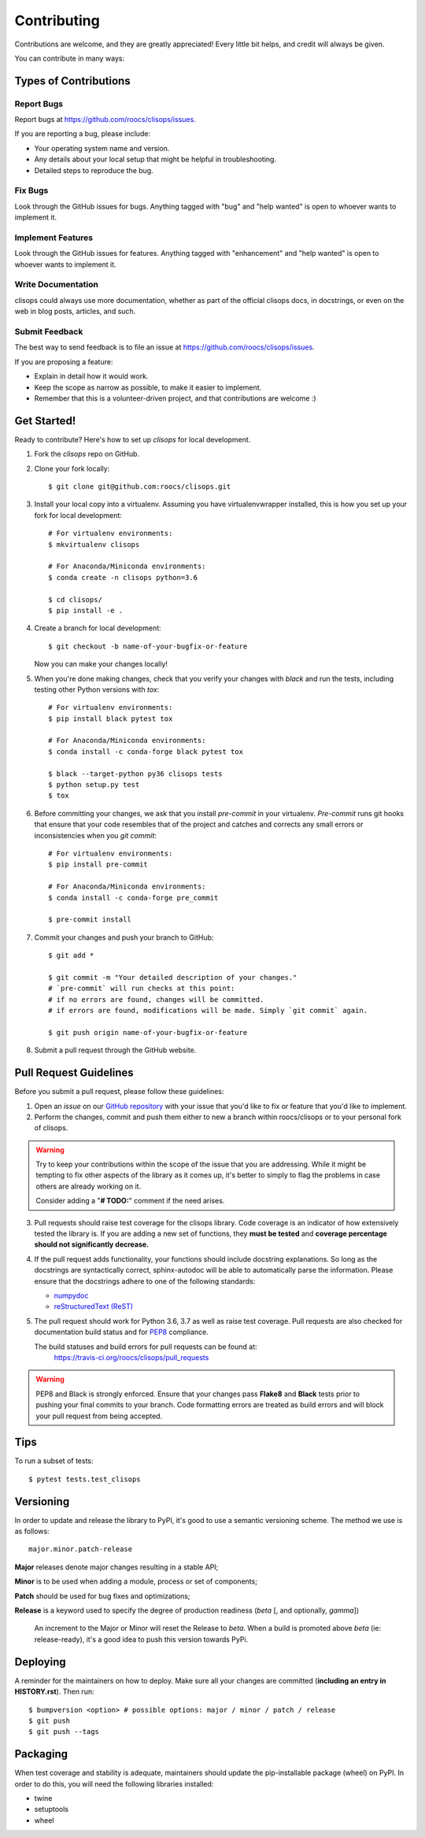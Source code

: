 ============
Contributing
============

Contributions are welcome, and they are greatly appreciated! Every little bit
helps, and credit will always be given.

You can contribute in many ways:

Types of Contributions
----------------------

Report Bugs
~~~~~~~~~~~

Report bugs at https://github.com/roocs/clisops/issues.

If you are reporting a bug, please include:

* Your operating system name and version.
* Any details about your local setup that might be helpful in troubleshooting.
* Detailed steps to reproduce the bug.

Fix Bugs
~~~~~~~~

Look through the GitHub issues for bugs. Anything tagged with "bug" and "help
wanted" is open to whoever wants to implement it.

Implement Features
~~~~~~~~~~~~~~~~~~

Look through the GitHub issues for features. Anything tagged with "enhancement"
and "help wanted" is open to whoever wants to implement it.

Write Documentation
~~~~~~~~~~~~~~~~~~~

clisops could always use more documentation, whether as part of the
official clisops docs, in docstrings, or even on the web in blog posts,
articles, and such.

Submit Feedback
~~~~~~~~~~~~~~~

The best way to send feedback is to file an issue at https://github.com/roocs/clisops/issues.

If you are proposing a feature:

* Explain in detail how it would work.
* Keep the scope as narrow as possible, to make it easier to implement.
* Remember that this is a volunteer-driven project, and that contributions
  are welcome :)

Get Started!
------------

Ready to contribute? Here's how to set up `clisops` for local development.

1. Fork the `clisops` repo on GitHub.

2. Clone your fork locally::

    $ git clone git@github.com:roocs/clisops.git

3. Install your local copy into a virtualenv. Assuming you have virtualenvwrapper installed, this is how you set up your fork for local development::

    # For virtualenv environments:
    $ mkvirtualenv clisops

    # For Anaconda/Miniconda environments:
    $ conda create -n clisops python=3.6

    $ cd clisops/
    $ pip install -e .

4. Create a branch for local development::

    $ git checkout -b name-of-your-bugfix-or-feature

   Now you can make your changes locally!

5. When you're done making changes, check that you verify your changes with `black` and run the tests, including testing other Python versions with `tox`::

    # For virtualenv environments:
    $ pip install black pytest tox

    # For Anaconda/Miniconda environments:
    $ conda install -c conda-forge black pytest tox

    $ black --target-python py36 clisops tests
    $ python setup.py test
    $ tox

6. Before committing your changes, we ask that you install `pre-commit` in your virtualenv. `Pre-commit` runs git hooks that ensure that your code resembles that of the project and catches and corrects any small errors or inconsistencies when you `git commit`::

    # For virtualenv environments:
    $ pip install pre-commit

    # For Anaconda/Miniconda environments:
    $ conda install -c conda-forge pre_commit

    $ pre-commit install

7. Commit your changes and push your branch to GitHub::

    $ git add *

    $ git commit -m "Your detailed description of your changes."
    # `pre-commit` will run checks at this point:
    # if no errors are found, changes will be committed.
    # if errors are found, modifications will be made. Simply `git commit` again.

    $ git push origin name-of-your-bugfix-or-feature

8. Submit a pull request through the GitHub website.

Pull Request Guidelines
-----------------------

Before you submit a pull request, please follow these guidelines:

1. Open an *issue* on our `GitHub repository`_ with your issue that you'd like to fix or feature that you'd like to implement.
2. Perform the changes, commit and push them either to new a branch within roocs/clisops or to your personal fork of clisops.

.. warning::
     Try to keep your contributions within the scope of the issue that you are addressing.
     While it might be tempting to fix other aspects of the library as it comes up, it's better to
     simply to flag the problems in case others are already working on it.

     Consider adding a "**# TODO:**" comment if the need arises.

3. Pull requests should raise test coverage for the clisops library. Code coverage is an indicator of how extensively tested the library is.
   If you are adding a new set of functions, they **must be tested** and **coverage percentage should not significantly decrease.**
4. If the pull request adds functionality, your functions should include docstring explanations.
   So long as the docstrings are syntactically correct, sphinx-autodoc will be able to automatically parse the information.
   Please ensure that the docstrings adhere to one of the following standards:

   * `numpydoc`_
   * `reStructuredText (ReST)`_

5. The pull request should work for Python 3.6, 3.7 as well as raise test coverage.
   Pull requests are also checked for documentation build status and for `PEP8`_ compliance.

   The build statuses and build errors for pull requests can be found at:
    https://travis-ci.org/roocs/clisops/pull_requests

.. warning::
    PEP8 and Black is strongly enforced. Ensure that your changes pass **Flake8** and **Black**
    tests prior to pushing your final commits to your branch. Code formatting errors are treated
    as build errors and will block your pull request from being accepted.

Tips
----

To run a subset of tests::

$ pytest tests.test_clisops


Versioning
----------

In order to update and release the library to PyPI, it's good to use a semantic versioning scheme.
The method we use is as follows::

  major.minor.patch-release

**Major** releases denote major changes resulting in a stable API;

**Minor** is to be used when adding a module, process or set of components;

**Patch** should be used for bug fixes and optimizations;

**Release** is a keyword used to specify the degree of production readiness (`beta` [, and optionally, `gamma`])

  An increment to the Major or Minor will reset the Release to `beta`. When a build is promoted above `beta` (ie: release-ready), it's a good idea to push this version towards PyPi.

Deploying
---------

A reminder for the maintainers on how to deploy.
Make sure all your changes are committed (**including an entry in HISTORY.rst**).
Then run::

$ bumpversion <option> # possible options: major / minor / patch / release
$ git push
$ git push --tags

Packaging
---------

When test coverage and stability is adequate, maintainers should update the pip-installable package (wheel) on PyPI.
In order to do this, you will need the following libraries installed:

* twine
* setuptools
* wheel

.. TODO::

    Finish the packaging documentation

.. _`numpydoc`: https://github.com/numpy/numpy/blob/master/doc/HOWTO_DOCUMENT.rst.txt
.. _`reStructuredText (ReST)`: https://www.jetbrains.com/help/pycharm/using-docstrings-to-specify-types.html
.. _`GitHub Repository`: https://github.com/roocs/clisops
.. _`PEP8`: https://www.python.org/dev/peps/pep-0008/
